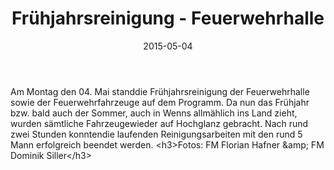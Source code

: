 #+TITLE: Frühjahrsreinigung - Feuerwehrhalle
#+DATE: 2015-05-04
#+FACEBOOK_URL: 

Am Montag den 04. Mai standdie Frühjahrsreinigung der Feuerwehrhalle sowie der Feuerwehrfahrzeuge auf dem Programm. Da nun das Frühjahr bzw. bald auch der Sommer, auch in Wenns allmählich ins Land zieht, wurden sämtliche Fahrzeugewieder auf Hochglanz gebracht.
Nach rund zwei Stunden konntendie laufenden Reinigungsarbeiten mit den rund 5 Mann erfolgreich beendet werden.
<h3>Fotos: FM Florian Hafner &amp; FM Dominik Siller</h3>
